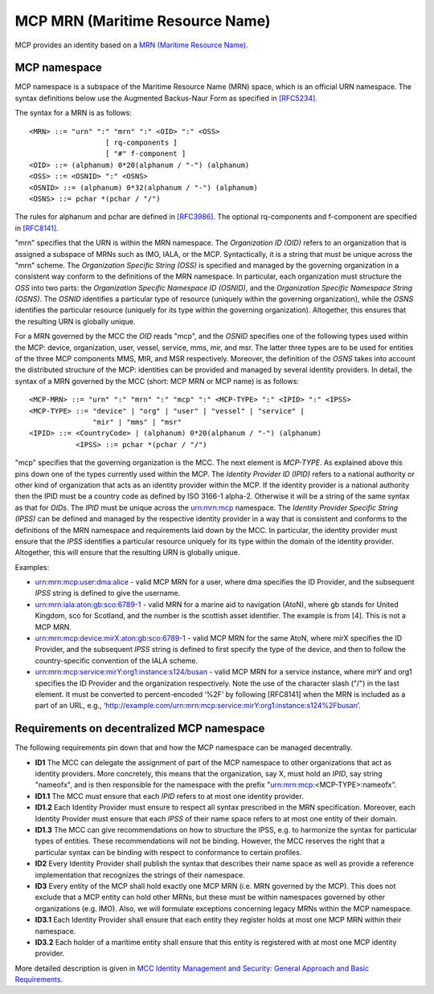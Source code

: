 .. _mcp-mrn:

MCP MRN (Maritime Resource Name)
================================
MCP provides an identity based on a `MRN (Maritime Resource Name) <https://www.iana.org/assignments/urn-formal/mrn>`__.

MCP namespace
-------------
MCP namespace is a subspace of the Maritime Resource Name (MRN) space, which is an official URN namespace. The syntax definitions below use the Augmented Backus-Naur Form as specified in `[RFC5234] <https://tools.ietf.org/html/rfc5234>`__.

The syntax for a MRN is as follows::

  <MRN> ::= "urn" ":" "mrn" ":" <OID> ":" <OSS>
		    [ rq-components ]
		    [ "#" f-component ]
  <OID> ::= (alphanum) 0*20(alphanum / "-") (alphanum)
  <OSS> ::= <OSNID> ":" <OSNS>
  <OSNID> ::= (alphanum) 0*32(alphanum / "-") (alphanum)
  <OSNS> ::= pchar *(pchar / "/")

The rules for alphanum and pchar are defined in `[RFC3986] <https://tools.ietf.org/html/rfc3986>`__.
The optional rq-components and f-component are specified in `[RFC8141] <https://tools.ietf.org/html/rfc8141>`__.

"mrn" specifies that the URN is within the MRN namespace.
The *Organization ID (OID)* refers to an organization that is assigned a subspace of MRNs such as IMO, IALA, or the MCP. Syntactically,
it is a string that must be unique across the "mrn" scheme.
The *Organization Specific String (OSS)* is specified and managed by the governing organization in a consistent way conform to the definitions of the MRN namespace.
In particular, each organization must structure the *OSS* into two parts: the *Organization Specific Namespace ID (OSNID)*,
and the *Organization Specific Namespace String (OSNS)*.
The *OSNID* identifies a particular type of resource (uniquely within the governing organization),
while the *OSNS* identifies the particular resource (uniquely for its type within the governing organization).
Altogether, this ensures that the resulting URN is globally unique.

For a MRN governed by the MCC the *OID* reads "mcp", and the *OSNID* specifies one of the following types used within the MCP:
device, organization, user, vessel, service, mms, mir, and msr.
The latter three types are to be used for entities of the three MCP components MMS, MIR, and MSR respectively.
Moreover, the definition of the *OSNS* takes into account the distributed structure of the MCP:
identities can be provided and managed by several identity providers.
In detail, the syntax of a MRN governed by the MCC (short: MCP MRN or MCP name) is as follows::

  <MCP-MRN> ::= "urn" ":" "mrn" ":" "mcp" ":" <MCP-TYPE> ":" <IPID> ":" <IPSS>
  <MCP-TYPE> ::= "device" | "org" | "user" | "vessel" | "service" |
                 "mir" | "mms" | "msr"
  <IPID> ::= <CountryCode> | (alphanum) 0*20(alphanum / "-") (alphanum)
             <IPSS> ::= pchar *(pchar / "/")

"mcp" specifies that the governing organization is the MCC.
The next element is *MCP-TYPE*. As explained above this pins down one of the types currently used within the MCP.
The *Identity Provider ID (IPID)* refers to a national authority or other kind of organization that acts as an identity provider within the MCP.
If the identity provider is a national authority then the IPID must be a country code as defined by ISO 3166-1 alpha-2.
Otherwise it will be a string of the same syntax as that for *OIDs*. The *IPID* must be unique across the urn:mrn:mcp namespace.
The *Identity Provider Specific String (IPSS)* can be defined and managed by the respective identity provider in a way that is consistent and conforms to the definitions of the MRN namespace and requirements laid down by the MCC.
In particular, the identity provider must ensure that the *IPSS* identifies a particular resource uniquely for its type within the domain of the identity provider. Altogether, this will ensure that the resulting URN is globally unique.

Examples:

* urn:mrn:mcp:user:dma:alice - valid MCP MRN for a user, where dma specifies the ID Provider,  and the subsequent *IPSS* string is defined to give the username.
* urn:mrn:iala:aton:gb:sco:6789-1 - valid MRN for a marine aid to navigation (AtoN), where gb stands for United Kingdom, sco for Scotland, and the number is the scottish asset identifier. The example is from [4]. This is not a MCP MRN.
* urn:mrn:mcp:device:mirX:aton:gb:sco:6789-1 - valid MCP MRN for the same AtoN, where mirX specifies the ID Provider, and the subsequent *IPSS* string is defined to first specify the type of the device, and then to follow the country-specific convention of the IALA scheme.
* urn:mrn:mcp:service:mirY:org1:instance:s124/busan - valid MCP MRN for a service instance, where mirY and org1 specifies the ID Provider and the organization respectively. Note the use of the character slash ("/") in the last element. It must be converted to percent-encoded ‘%2F’ by following [RFC8141] when the MRN is included as a part of an URL, e.g., ‘http://example.com/urn:mrn:mcp:service:mirY:org1:instance:s124%2Fbusan’.

Requirements on decentralized MCP namespace
-------------------------------------------
The following requirements pin down that and how the MCP namespace can be managed decentrally.

* **ID1** The MCC can delegate the assignment of part of the MCP namespace to other organizations that act as identity providers. More concretely, this means that the organization, say X, must hold an *IPID*, say string "nameofx", and is then responsible for the namespace with the prefix "urn:mrn:mcp:<MCP-TYPE>:nameofx".
* **ID1.1** The MCC must ensure that each *IPID* refers to at most one identity provider.
* **ID1.2** Each Identity Provider must ensure to respect all syntax prescribed in the MRN specification. Moreover, each Identity Provider must ensure that each *IPSS* of their name space refers to at most one entity of their domain.
* **ID1.3** The MCC can give recommendations on how to structure the IPSS, e.g. to harmonize the syntax for particular types of entities. These recommendations will not be binding. However, the MCC reserves the right that a particular syntax can be binding with respect to conformance to certain profiles.
* **ID2** Every Identity Provider shall publish the syntax that describes their name space as well as provide a reference implementation that recognizes the strings of their namespace.
* **ID3** Every entity of the MCP shall hold exactly one MCP MRN (i.e. MRN governed by the MCP). This does not exclude that a MCP entity can hold other MRNs, but these must be within namespaces governed by other organizations (e.g. IMO).  Also, we will formulate exceptions concerning legacy MRNs within the MCP namespace.
* **ID3.1** Each Identity Provider shall ensure that each entity they register holds at most one MCP MRN within their namespace.
* **ID3.2** Each holder of a maritime entity shall ensure that this entity is registered with at most one MCP identity provider.

More detailed description is given in `MCC Identity Management and Security: General Approach and Basic Requirements <https://maritimeconnectivity.net/docs/mcp-idsec-1-v2.pdf>`__.
